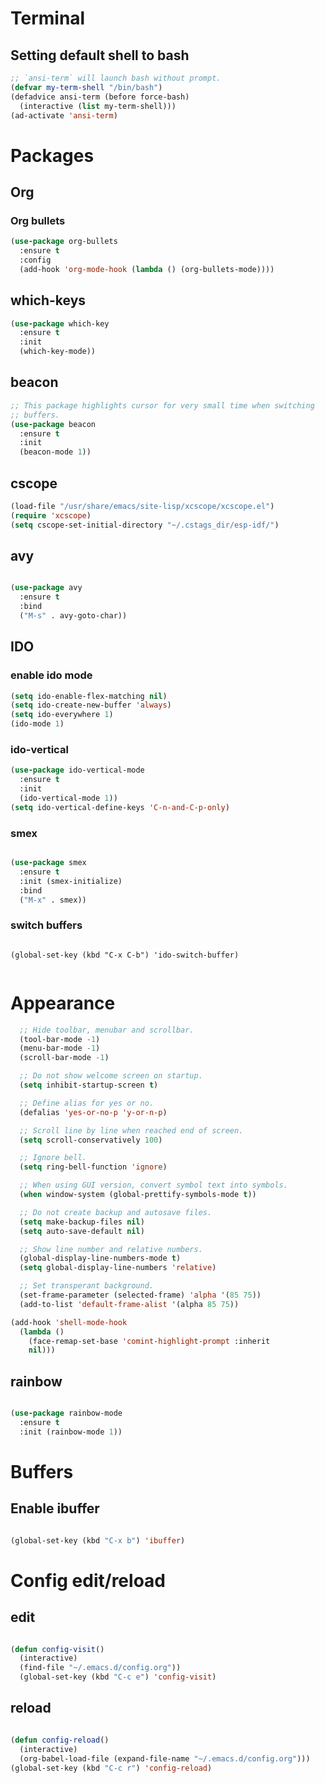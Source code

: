 * Terminal

** Setting default shell to bash

#+BEGIN_SRC emacs-lisp
  ;; `ansi-term` will launch bash without prompt.
  (defvar my-term-shell "/bin/bash")
  (defadvice ansi-term (before force-bash)
    (interactive (list my-term-shell)))
  (ad-activate 'ansi-term)
#+END_SRC


* Packages

** Org

*** Org bullets

#+BEGIN_SRC emacs-lisp
  (use-package org-bullets
    :ensure t
    :config
    (add-hook 'org-mode-hook (lambda () (org-bullets-mode))))
#+END_SRC


** which-keys

#+BEGIN_SRC emacs-lisp
  (use-package which-key
    :ensure t
    :init
    (which-key-mode))
#+END_SRC


** beacon

#+BEGIN_SRC emacs-lisp
;; This package highlights cursor for very small time when switching
;; buffers.
(use-package beacon
  :ensure t
  :init
  (beacon-mode 1))
#+END_SRC


** cscope
   
#+BEGIN_SRC emacs-lisp
  (load-file "/usr/share/emacs/site-lisp/xcscope/xcscope.el")
  (require 'xcscope)
  (setq cscope-set-initial-directory "~/.cstags_dir/esp-idf/")
#+END_SRC


** avy

#+BEGIN_SRC emacs-lisp

  (use-package avy
    :ensure t
    :bind
    ("M-s" . avy-goto-char))

#+END_SRC


** IDO
   
*** enable ido mode

#+BEGIN_SRC emacs-lisp
  (setq ido-enable-flex-matching nil)
  (setq ido-create-new-buffer 'always)
  (setq ido-everywhere 1)
  (ido-mode 1)
#+END_SRC


*** ido-vertical

#+BEGIN_SRC emacs-lisp
  (use-package ido-vertical-mode
    :ensure t
    :init
    (ido-vertical-mode 1))
  (setq ido-vertical-define-keys 'C-n-and-C-p-only)
#+END_SRC


*** smex

#+BEGIN_SRC emacs-lisp

  (use-package smex
    :ensure t
    :init (smex-initialize)
    :bind
    ("M-x" . smex))

#+END_SRC


*** switch buffers
#+BEGIN_SRC 

  (global-set-key (kbd "C-x C-b") 'ido-switch-buffer)

#+END_SRC




* Appearance

#+BEGIN_SRC emacs-lisp
    ;; Hide toolbar, menubar and scrollbar.
    (tool-bar-mode -1)
    (menu-bar-mode -1)
    (scroll-bar-mode -1)

    ;; Do not show welcome screen on startup.
    (setq inhibit-startup-screen t)

    ;; Define alias for yes or no.
    (defalias 'yes-or-no-p 'y-or-n-p)

    ;; Scroll line by line when reached end of screen.
    (setq scroll-conservatively 100)

    ;; Ignore bell.
    (setq ring-bell-function 'ignore)

    ;; When using GUI version, convert symbol text into symbols.
    (when window-system (global-prettify-symbols-mode t))

    ;; Do not create backup and autosave files.
    (setq make-backup-files nil)
    (setq auto-save-default nil)

    ;; Show line number and relative numbers.
    (global-display-line-numbers-mode t)
    (setq global-display-line-numbers 'relative)

    ;; Set transperant background.
    (set-frame-parameter (selected-frame) 'alpha '(85 75))
    (add-to-list 'default-frame-alist '(alpha 85 75))

  (add-hook 'shell-mode-hook
	(lambda ()
	  (face-remap-set-base 'comint-highlight-prompt :inherit
	  nil)))

#+END_SRC

** rainbow
#+BEGIN_SRC emacs-lisp

  (use-package rainbow-mode
    :ensure t
    :init (rainbow-mode 1))

#+END_SRC


* Buffers

** Enable ibuffer
#+BEGIN_SRC emacs-lisp

(global-set-key (kbd "C-x b") 'ibuffer)

#+END_SRC


* Config edit/reload

** edit

#+BEGIN_SRC emacs-lisp

  (defun config-visit()
    (interactive)
    (find-file "~/.emacs.d/config.org"))
    (global-set-key (kbd "C-c e") 'config-visit)

#+END_SRC


** reload

#+BEGIN_SRC emacs-lisp

  (defun config-reload()
    (interactive)
    (org-babel-load-file (expand-file-name "~/.emacs.d/config.org")))
  (global-set-key (kbd "C-c r") 'config-reload)

#+END_SRC

